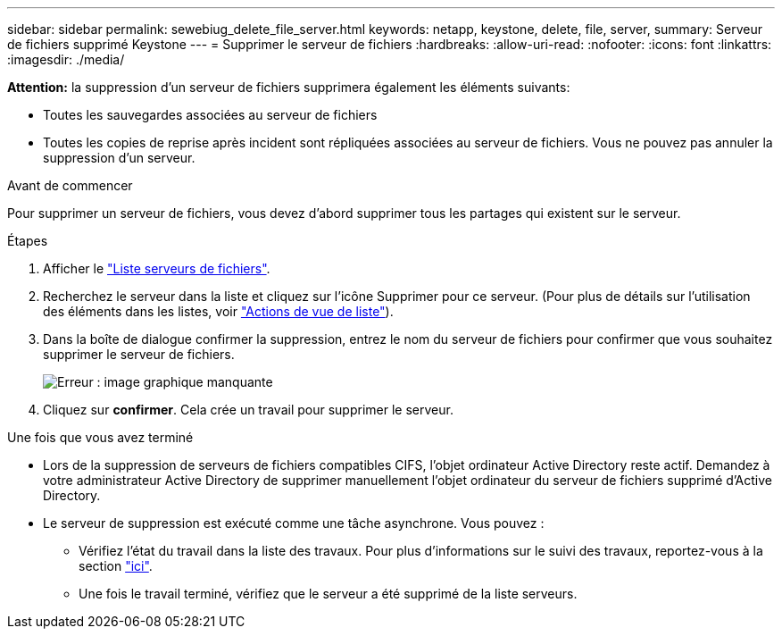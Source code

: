 ---
sidebar: sidebar 
permalink: sewebiug_delete_file_server.html 
keywords: netapp, keystone, delete, file, server, 
summary: Serveur de fichiers supprimé Keystone 
---
= Supprimer le serveur de fichiers
:hardbreaks:
:allow-uri-read: 
:nofooter: 
:icons: font
:linkattrs: 
:imagesdir: ./media/


[role="lead"]
*Attention:* la suppression d'un serveur de fichiers supprimera également les éléments suivants:

* Toutes les sauvegardes associées au serveur de fichiers
* Toutes les copies de reprise après incident sont répliquées associées au serveur de fichiers. Vous ne pouvez pas annuler la suppression d'un serveur.


.Avant de commencer
Pour supprimer un serveur de fichiers, vous devez d'abord supprimer tous les partages qui existent sur le serveur.

.Étapes
. Afficher le link:sewebiug_view_servers.html#view-servers["Liste serveurs de fichiers"].
. Recherchez le serveur dans la liste et cliquez sur l'icône Supprimer pour ce serveur. (Pour plus de détails sur l'utilisation des éléments dans les listes, voir link:sewebiug_netapp_service_engine_web_interface_overview.html#list-view["Actions de vue de liste"]).
. Dans la boîte de dialogue confirmer la suppression, entrez le nom du serveur de fichiers pour confirmer que vous souhaitez supprimer le serveur de fichiers.
+
image:sewebiug_image21.png["Erreur : image graphique manquante"]

. Cliquez sur *confirmer*. Cela crée un travail pour supprimer le serveur.


.Une fois que vous avez terminé
* Lors de la suppression de serveurs de fichiers compatibles CIFS, l'objet ordinateur Active Directory reste actif. Demandez à votre administrateur Active Directory de supprimer manuellement l'objet ordinateur du serveur de fichiers supprimé d'Active Directory.
* Le serveur de suppression est exécuté comme une tâche asynchrone. Vous pouvez :
+
** Vérifiez l'état du travail dans la liste des travaux. Pour plus d'informations sur le suivi des travaux, reportez-vous à la section link:sewebiug_netapp_service_engine_web_interface_overview.html#jobs-and-job-status-indicator["ici"].
** Une fois le travail terminé, vérifiez que le serveur a été supprimé de la liste serveurs.



